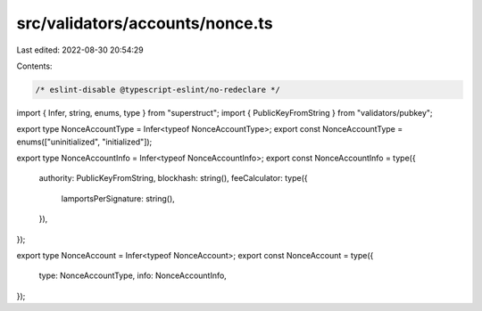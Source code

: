 src/validators/accounts/nonce.ts
================================

Last edited: 2022-08-30 20:54:29

Contents:

.. code-block:: ts

    /* eslint-disable @typescript-eslint/no-redeclare */

import { Infer, string, enums, type } from "superstruct";
import { PublicKeyFromString } from "validators/pubkey";

export type NonceAccountType = Infer<typeof NonceAccountType>;
export const NonceAccountType = enums(["uninitialized", "initialized"]);

export type NonceAccountInfo = Infer<typeof NonceAccountInfo>;
export const NonceAccountInfo = type({
  authority: PublicKeyFromString,
  blockhash: string(),
  feeCalculator: type({
    lamportsPerSignature: string(),
  }),
});

export type NonceAccount = Infer<typeof NonceAccount>;
export const NonceAccount = type({
  type: NonceAccountType,
  info: NonceAccountInfo,
});


